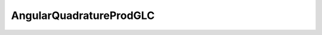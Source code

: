 AngularQuadratureProdGLC
========================

.. doxygenclass:: opensn::AngularQuadratureProdGLC
   :members:
   :protected-members:
   :private-members:
   :undoc-members:

